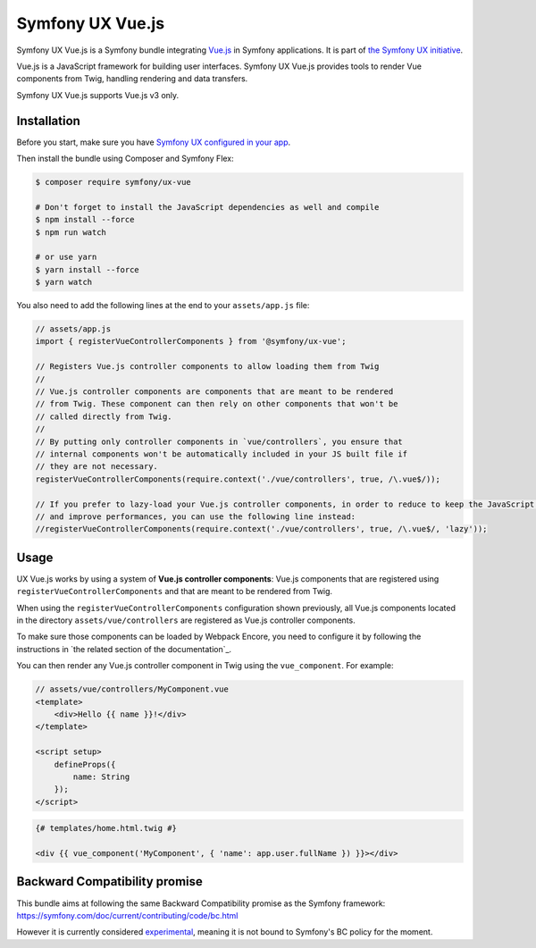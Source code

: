 Symfony UX Vue.js
=================

Symfony UX Vue.js is a Symfony bundle integrating `Vue.js`_ in
Symfony applications. It is part of `the Symfony UX initiative`_.

Vue.js is a JavaScript framework for building user interfaces.
Symfony UX Vue.js provides tools to render Vue components from Twig,
handling rendering and data transfers.

Symfony UX Vue.js supports Vue.js v3 only.

Installation
------------

Before you start, make sure you have `Symfony UX configured in your app`_.

Then install the bundle using Composer and Symfony Flex:

.. code-block:: terminal

    $ composer require symfony/ux-vue

    # Don't forget to install the JavaScript dependencies as well and compile
    $ npm install --force
    $ npm run watch

    # or use yarn
    $ yarn install --force
    $ yarn watch

You also need to add the following lines at the end to your ``assets/app.js`` file:

.. code-block:: javascript

    // assets/app.js
    import { registerVueControllerComponents } from '@symfony/ux-vue';

    // Registers Vue.js controller components to allow loading them from Twig
    //
    // Vue.js controller components are components that are meant to be rendered
    // from Twig. These component can then rely on other components that won't be
    // called directly from Twig.
    //
    // By putting only controller components in `vue/controllers`, you ensure that
    // internal components won't be automatically included in your JS built file if
    // they are not necessary.
    registerVueControllerComponents(require.context('./vue/controllers', true, /\.vue$/));

    // If you prefer to lazy-load your Vue.js controller components, in order to reduce to keep the JavaScript bundle the smallest as possible,
    // and improve performances, you can use the following line instead:
    //registerVueControllerComponents(require.context('./vue/controllers', true, /\.vue$/, 'lazy'));


Usage
-----

UX Vue.js works by using a system of **Vue.js controller components**: Vue.js components that
are registered using ``registerVueControllerComponents`` and that are meant to be rendered
from Twig.

When using the ``registerVueControllerComponents`` configuration shown previously, all
Vue.js components located in the directory ``assets/vue/controllers`` are registered as
Vue.js controller components.

To make sure those components can be loaded by Webpack Encore, you need to configure
it by following the instructions in `the related section of the documentation`_.

You can then render any Vue.js controller component in Twig using the ``vue_component``.
For example:

.. code-block:: javascript

    // assets/vue/controllers/MyComponent.vue
    <template>
        <div>Hello {{ name }}!</div>
    </template>

    <script setup>
        defineProps({
            name: String
        });
    </script>

.. code-block:: twig

    {# templates/home.html.twig #}

    <div {{ vue_component('MyComponent', { 'name': app.user.fullName }) }}></div>

Backward Compatibility promise
------------------------------

This bundle aims at following the same Backward Compatibility promise as
the Symfony framework:
https://symfony.com/doc/current/contributing/code/bc.html

However it is currently considered `experimental`_,
meaning it is not bound to Symfony's BC policy for the moment.

.. _`Vue.js`: https://vuejs.org/
.. _`the Symfony UX initiative`: https://symfony.com/ux
.. _ `the related section of the documentation`: https://symfony.com/doc/current/frontend/encore/vuejs.html
.. _`experimental`: https://symfony.com/doc/current/contributing/code/experimental.html
.. _`Symfony UX configured in your app`: https://symfony.com/doc/current/frontend/ux.html
